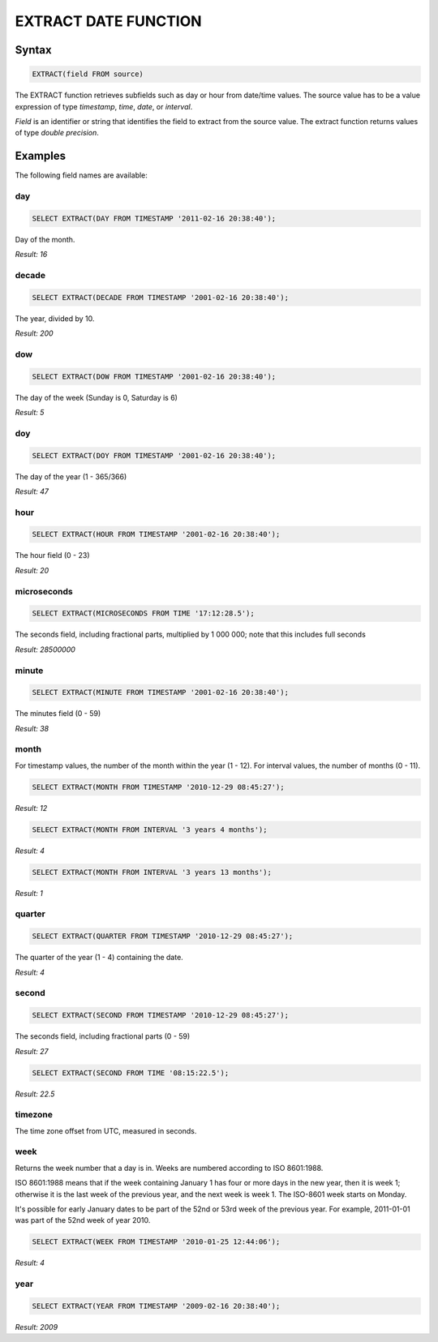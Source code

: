 EXTRACT DATE FUNCTION
======================

Syntax
------

.. code-block:: mysql

	EXTRACT(field FROM source)

The EXTRACT function retrieves subfields such as day or hour from date/time values. The source value has to be a value expression of type *timestamp*, *time*, *date*, or *interval*. 

*Field* is an identifier or string that identifies the field to extract from the source value. The extract function returns values of type *double precision*. 

Examples
--------

The following field names are available:

day
^^^

.. code-block:: mysql
	
	SELECT EXTRACT(DAY FROM TIMESTAMP '2011-02-16 20:38:40');

Day of the month.

*Result: 16*

decade
^^^^^^

.. code-block:: mysql
	
	SELECT EXTRACT(DECADE FROM TIMESTAMP '2001-02-16 20:38:40');

The year, divided by 10.

*Result: 200*

dow
^^^

.. code-block:: mysql
	
	SELECT EXTRACT(DOW FROM TIMESTAMP '2001-02-16 20:38:40');

The day of the week (Sunday is 0, Saturday is 6)

*Result: 5*

doy
^^^

.. code-block:: mysql

	SELECT EXTRACT(DOY FROM TIMESTAMP '2001-02-16 20:38:40');

The day of the year (1 - 365/366)

*Result: 47*

hour
^^^^

.. code-block:: mysql

	SELECT EXTRACT(HOUR FROM TIMESTAMP '2001-02-16 20:38:40');

The hour field (0 - 23)

*Result: 20*

microseconds
^^^^^^^^^^^^

.. code-block:: mysql

	SELECT EXTRACT(MICROSECONDS FROM TIME '17:12:28.5');

The seconds field, including fractional parts, multiplied by 1 000 000; note that this includes full seconds

*Result: 28500000*

minute
^^^^^^

.. code-block:: mysql

	SELECT EXTRACT(MINUTE FROM TIMESTAMP '2001-02-16 20:38:40');

The minutes field (0 - 59)	

*Result: 38*

month
^^^^^

For timestamp values, the number of the month within the year (1 - 12). 
For interval values, the number of months (0 - 11).

.. code-block:: mysql

	SELECT EXTRACT(MONTH FROM TIMESTAMP '2010-12-29 08:45:27');

*Result: 12*

.. code-block:: mysql

	SELECT EXTRACT(MONTH FROM INTERVAL '3 years 4 months');

*Result: 4*

.. code-block:: mysql

	SELECT EXTRACT(MONTH FROM INTERVAL '3 years 13 months');

*Result: 1*

quarter
^^^^^^^

.. code-block:: mysql

	SELECT EXTRACT(QUARTER FROM TIMESTAMP '2010-12-29 08:45:27');

The quarter of the year (1 - 4) containing the date.
	
*Result: 4*

second
^^^^^^

.. code-block:: mysql

	SELECT EXTRACT(SECOND FROM TIMESTAMP '2010-12-29 08:45:27');

The seconds field, including fractional parts (0 - 59)
	
*Result: 27*

.. code-block:: mysql

	SELECT EXTRACT(SECOND FROM TIME '08:15:22.5');

*Result: 22.5*

timezone
^^^^^^^^

The time zone offset from UTC, measured in seconds.

week
^^^^

Returns the week number that a day is in. Weeks are numbered according to ISO 8601:1988.

ISO 8601:1988 means that if the week containing January 1 has four or more days in the new year, then it is week 1; otherwise it is the last week of the previous year, and the next week is week 1. The ISO-8601 week starts on Monday.

It's possible for early January dates to be part of the 52nd or 53rd week of the previous year. For example, 2011-01-01 was part of the 52nd week of year 2010.

.. code-block:: mysql

	SELECT EXTRACT(WEEK FROM TIMESTAMP '2010-01-25 12:44:06');

*Result: 4*

year
^^^^

.. code-block:: mysql

	SELECT EXTRACT(YEAR FROM TIMESTAMP '2009-02-16 20:38:40');

*Result: 2009*

